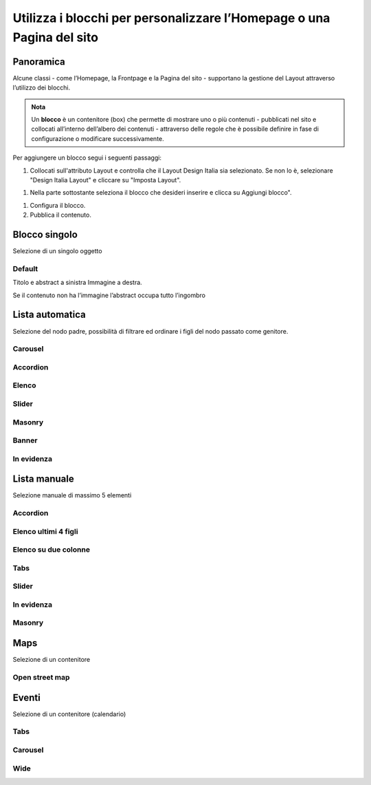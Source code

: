 
.. _h5b2d791843252d436c44807f5e712858:

Utilizza i blocchi per personalizzare l’Homepage o una Pagina del sito
======================================================================

.. _hf464843526245477320527c5120671:

Panoramica
----------

Alcune classi - come l’Homepage, la Frontpage e la Pagina del sito - supportano la gestione del Layout attraverso l’utilizzo dei blocchi.

.. admonition:: Nota

    Un \ |STYLE0|\  è un contenitore (box) che permette di mostrare uno o più contenuti - pubblicati nel sito e collocati all’interno dell’albero dei contenuti - attraverso delle regole che è possibile definire in fase di configurazione o modificare successivamente.

Per aggiungere un blocco segui i seguenti passaggi:

#. Collocati sull'attributo Layout e controlla che il Layout Design Italia sia selezionato. Se non lo è, selezionare "Design Italia Layout" e cliccare su "Imposta Layout".

\ |IMG1|\ 

#. Nella parte sottostante seleziona il blocco che desideri inserire e clicca su Aggiungi blocco".

\ |IMG2|\ 

#. Configura il blocco.

#. Pubblica il contenuto.

\ |IMG3|\ 

.. _h11463f11d25257d421058164d5c6216:

Blocco singolo
--------------

Selezione di un singolo oggetto

.. _h7a19202a115655405a60135a11184467:

Default
~~~~~~~

Titolo e abstract a sinistra Immagine a destra. 

Se il contenuto non ha l’immagine l’abstract occupa tutto l’ingombro

\ |IMG4|\ 

.. _h2c1d74277104e41780968148427e:




.. _ha437e453681612161612158575267:

Lista automatica
----------------

Selezione del nodo padre, possibilità di filtrare ed ordinare i figli del nodo passato come genitore.

.. _h225bd2729b5f536b2e442259197a52:

Carousel
~~~~~~~~

\ |IMG5|\ 

.. _h4d5a52b2176b4a2fc513b6643430:

Accordion
~~~~~~~~~

\ |IMG6|\ 

.. _h25294ec1f554534b464e1e3d317e40:

Elenco
~~~~~~

\ |IMG7|\ 

.. _h2d6566764f50424b1fe1b2f3263b61:

Slider
~~~~~~

\ |IMG8|\ 

.. _h5647777d3a38475e3b592656276fb14:

Masonry
~~~~~~~

\ |IMG9|\ 

.. _h6fe6716761163246c2e72721a197e:

Banner
~~~~~~

\ |IMG10|\ 

.. _h32326a1177164785e7e5511db8073:

In evidenza
~~~~~~~~~~~

\ |IMG11|\ 


.. _h7f3332d11511d3d543639785d345f:

Lista manuale
-------------

Selezione manuale di massimo 5 elementi

.. _h4d5a52b2176b4a2fc513b6643430:

Accordion
~~~~~~~~~

\ |IMG12|\ 

.. _h32307a597018792c57d252b6f59401f:

Elenco ultimi 4 figli 
~~~~~~~~~~~~~~~~~~~~~~

\ |IMG13|\ 

.. _h40117d10496d54353546257a7a13439:

Elenco su due colonne
~~~~~~~~~~~~~~~~~~~~~

\ |IMG14|\ 

.. _h7015777b347a33c5e481931d625040:

Tabs
~~~~

\ |IMG15|\ 

.. _h2d6566764f50424b1fe1b2f3263b61:

Slider
~~~~~~

\ |IMG16|\ 

.. _h32326a1177164785e7e5511db8073:

In evidenza
~~~~~~~~~~~

\ |IMG17|\ 

.. _h5647777d3a38475e3b592656276fb14:

Masonry
~~~~~~~

\ |IMG18|\ 


.. _h5151374a254c4a24f1275507dfd:

Maps
----

Selezione di un contenitore

.. _h31735759454e6a13612b695719321056:

Open street map
~~~~~~~~~~~~~~~

\ |IMG19|\ 


.. _h1a39193865195c181462595a354c02b:

Eventi
------

Selezione di un contenitore (calendario)

.. _h7015777b347a33c5e481931d625040:

Tabs
~~~~

\ |IMG20|\ 

.. _h225bd2729b5f536b2e442259197a52:

Carousel
~~~~~~~~

\ |IMG21|\ 

.. _h51164662845596a185f716a411e4369:

Wide 
~~~~~

\ |IMG22|\ 

.. _h2c1d74277104e41780968148427e:





.. bottom of content


.. |STYLE0| replace:: **blocco**

.. |IMG1| image:: static/Blocchi_Opencity_1.png
   :height: 222 px
   :width: 564 px

.. |IMG2| image:: static/Blocchi_Opencity_2.png
   :height: 212 px
   :width: 534 px

.. |IMG3| image:: static/Blocchi_Opencity_3.png
   :height: 28 px
   :width: 413 px

.. |IMG4| image:: static/Blocchi_Opencity_4.jpeg
   :height: 192 px
   :width: 601 px

.. |IMG5| image:: static/Blocchi_Opencity_5.jpeg
   :height: 409 px
   :width: 601 px

.. |IMG6| image:: static/Blocchi_Opencity_6.jpeg
   :height: 157 px
   :width: 601 px

.. |IMG7| image:: static/Blocchi_Opencity_7.jpeg
   :height: 266 px
   :width: 601 px

.. |IMG8| image:: static/Blocchi_Opencity_8.jpeg
   :height: 196 px
   :width: 601 px

.. |IMG9| image:: static/Blocchi_Opencity_9.jpeg
   :height: 506 px
   :width: 601 px

.. |IMG10| image:: static/Blocchi_Opencity_10.jpeg
   :height: 364 px
   :width: 601 px

.. |IMG11| image:: static/Blocchi_Opencity_11.jpeg
   :height: 265 px
   :width: 601 px

.. |IMG12| image:: static/Blocchi_Opencity_6.jpeg
   :height: 157 px
   :width: 601 px

.. |IMG13| image:: static/Blocchi_Opencity_12.jpeg
   :height: 160 px
   :width: 601 px

.. |IMG14| image:: static/Blocchi_Opencity_13.jpeg
   :height: 424 px
   :width: 601 px

.. |IMG15| image:: static/Blocchi_Opencity_14.jpeg
   :height: 113 px
   :width: 601 px

.. |IMG16| image:: static/Blocchi_Opencity_8.jpeg
   :height: 196 px
   :width: 601 px

.. |IMG17| image:: static/Blocchi_Opencity_11.jpeg
   :height: 265 px
   :width: 601 px

.. |IMG18| image:: static/Blocchi_Opencity_9.jpeg
   :height: 506 px
   :width: 601 px

.. |IMG19| image:: static/Blocchi_Opencity_15.jpeg
   :height: 213 px
   :width: 601 px

.. |IMG20| image:: static/Blocchi_Opencity_16.jpeg
   :height: 173 px
   :width: 601 px

.. |IMG21| image:: static/Blocchi_Opencity_17.jpeg
   :height: 328 px
   :width: 601 px

.. |IMG22| image:: static/Blocchi_Opencity_18.jpeg
   :height: 288 px
   :width: 601 px
